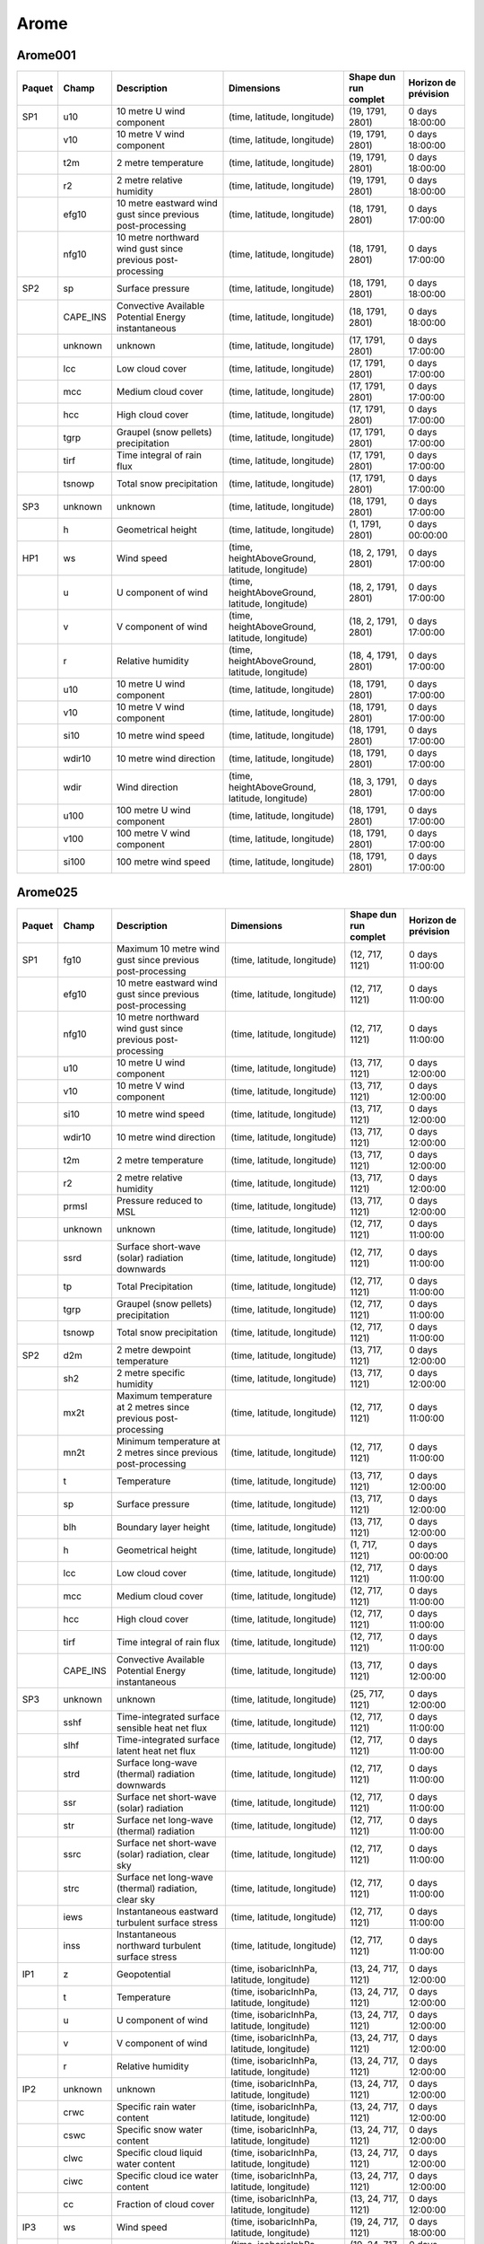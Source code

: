 Arome
=====

Arome001
--------

+--------+----------+-------------------------------------------------------------+------------------------------------------------+-----------------------+----------------------+
| Paquet |  Champ   |                         Description                         |                   Dimensions                   | Shape dun run complet | Horizon de prévision |
+========+==========+=============================================================+================================================+=======================+======================+
| SP1    | u10      | 10 metre U wind component                                   | (time, latitude, longitude)                    | (19, 1791, 2801)      | 0 days 18:00:00      |
+--------+----------+-------------------------------------------------------------+------------------------------------------------+-----------------------+----------------------+
|        | v10      | 10 metre V wind component                                   | (time, latitude, longitude)                    | (19, 1791, 2801)      | 0 days 18:00:00      |
+--------+----------+-------------------------------------------------------------+------------------------------------------------+-----------------------+----------------------+
|        | t2m      | 2 metre temperature                                         | (time, latitude, longitude)                    | (19, 1791, 2801)      | 0 days 18:00:00      |
+--------+----------+-------------------------------------------------------------+------------------------------------------------+-----------------------+----------------------+
|        | r2       | 2 metre relative humidity                                   | (time, latitude, longitude)                    | (19, 1791, 2801)      | 0 days 18:00:00      |
+--------+----------+-------------------------------------------------------------+------------------------------------------------+-----------------------+----------------------+
|        | efg10    | 10 metre eastward wind gust since previous post-processing  | (time, latitude, longitude)                    | (18, 1791, 2801)      | 0 days 17:00:00      |
+--------+----------+-------------------------------------------------------------+------------------------------------------------+-----------------------+----------------------+
|        | nfg10    | 10 metre northward wind gust since previous post-processing | (time, latitude, longitude)                    | (18, 1791, 2801)      | 0 days 17:00:00      |
+--------+----------+-------------------------------------------------------------+------------------------------------------------+-----------------------+----------------------+
| SP2    | sp       | Surface pressure                                            | (time, latitude, longitude)                    | (18, 1791, 2801)      | 0 days 18:00:00      |
+--------+----------+-------------------------------------------------------------+------------------------------------------------+-----------------------+----------------------+
|        | CAPE_INS | Convective Available Potential Energy instantaneous         | (time, latitude, longitude)                    | (18, 1791, 2801)      | 0 days 18:00:00      |
+--------+----------+-------------------------------------------------------------+------------------------------------------------+-----------------------+----------------------+
|        | unknown  | unknown                                                     | (time, latitude, longitude)                    | (17, 1791, 2801)      | 0 days 17:00:00      |
+--------+----------+-------------------------------------------------------------+------------------------------------------------+-----------------------+----------------------+
|        | lcc      | Low cloud cover                                             | (time, latitude, longitude)                    | (17, 1791, 2801)      | 0 days 17:00:00      |
+--------+----------+-------------------------------------------------------------+------------------------------------------------+-----------------------+----------------------+
|        | mcc      | Medium cloud cover                                          | (time, latitude, longitude)                    | (17, 1791, 2801)      | 0 days 17:00:00      |
+--------+----------+-------------------------------------------------------------+------------------------------------------------+-----------------------+----------------------+
|        | hcc      | High cloud cover                                            | (time, latitude, longitude)                    | (17, 1791, 2801)      | 0 days 17:00:00      |
+--------+----------+-------------------------------------------------------------+------------------------------------------------+-----------------------+----------------------+
|        | tgrp     | Graupel (snow pellets) precipitation                        | (time, latitude, longitude)                    | (17, 1791, 2801)      | 0 days 17:00:00      |
+--------+----------+-------------------------------------------------------------+------------------------------------------------+-----------------------+----------------------+
|        | tirf     | Time integral of rain flux                                  | (time, latitude, longitude)                    | (17, 1791, 2801)      | 0 days 17:00:00      |
+--------+----------+-------------------------------------------------------------+------------------------------------------------+-----------------------+----------------------+
|        | tsnowp   | Total snow precipitation                                    | (time, latitude, longitude)                    | (17, 1791, 2801)      | 0 days 17:00:00      |
+--------+----------+-------------------------------------------------------------+------------------------------------------------+-----------------------+----------------------+
| SP3    | unknown  | unknown                                                     | (time, latitude, longitude)                    | (18, 1791, 2801)      | 0 days 17:00:00      |
+--------+----------+-------------------------------------------------------------+------------------------------------------------+-----------------------+----------------------+
|        | h        | Geometrical height                                          | (time, latitude, longitude)                    | (1, 1791, 2801)       | 0 days 00:00:00      |
+--------+----------+-------------------------------------------------------------+------------------------------------------------+-----------------------+----------------------+
| HP1    | ws       | Wind speed                                                  | (time, heightAboveGround, latitude, longitude) | (18, 2, 1791, 2801)   | 0 days 17:00:00      |
+--------+----------+-------------------------------------------------------------+------------------------------------------------+-----------------------+----------------------+
|        | u        | U component of wind                                         | (time, heightAboveGround, latitude, longitude) | (18, 2, 1791, 2801)   | 0 days 17:00:00      |
+--------+----------+-------------------------------------------------------------+------------------------------------------------+-----------------------+----------------------+
|        | v        | V component of wind                                         | (time, heightAboveGround, latitude, longitude) | (18, 2, 1791, 2801)   | 0 days 17:00:00      |
+--------+----------+-------------------------------------------------------------+------------------------------------------------+-----------------------+----------------------+
|        | r        | Relative humidity                                           | (time, heightAboveGround, latitude, longitude) | (18, 4, 1791, 2801)   | 0 days 17:00:00      |
+--------+----------+-------------------------------------------------------------+------------------------------------------------+-----------------------+----------------------+
|        | u10      | 10 metre U wind component                                   | (time, latitude, longitude)                    | (18, 1791, 2801)      | 0 days 17:00:00      |
+--------+----------+-------------------------------------------------------------+------------------------------------------------+-----------------------+----------------------+
|        | v10      | 10 metre V wind component                                   | (time, latitude, longitude)                    | (18, 1791, 2801)      | 0 days 17:00:00      |
+--------+----------+-------------------------------------------------------------+------------------------------------------------+-----------------------+----------------------+
|        | si10     | 10 metre wind speed                                         | (time, latitude, longitude)                    | (18, 1791, 2801)      | 0 days 17:00:00      |
+--------+----------+-------------------------------------------------------------+------------------------------------------------+-----------------------+----------------------+
|        | wdir10   | 10 metre wind direction                                     | (time, latitude, longitude)                    | (18, 1791, 2801)      | 0 days 17:00:00      |
+--------+----------+-------------------------------------------------------------+------------------------------------------------+-----------------------+----------------------+
|        | wdir     | Wind direction                                              | (time, heightAboveGround, latitude, longitude) | (18, 3, 1791, 2801)   | 0 days 17:00:00      |
+--------+----------+-------------------------------------------------------------+------------------------------------------------+-----------------------+----------------------+
|        | u100     | 100 metre U wind component                                  | (time, latitude, longitude)                    | (18, 1791, 2801)      | 0 days 17:00:00      |
+--------+----------+-------------------------------------------------------------+------------------------------------------------+-----------------------+----------------------+
|        | v100     | 100 metre V wind component                                  | (time, latitude, longitude)                    | (18, 1791, 2801)      | 0 days 17:00:00      |
+--------+----------+-------------------------------------------------------------+------------------------------------------------+-----------------------+----------------------+
|        | si100    | 100 metre wind speed                                        | (time, latitude, longitude)                    | (18, 1791, 2801)      | 0 days 17:00:00      |
+--------+----------+-------------------------------------------------------------+------------------------------------------------+-----------------------+----------------------+


Arome025
--------

+--------+----------+----------------------------------------------------------------+-------------------------------------------------+-----------------------+----------------------+
| Paquet |  Champ   |                          Description                           |                   Dimensions                    | Shape dun run complet | Horizon de prévision |
+========+==========+================================================================+=================================================+=======================+======================+
| SP1    | fg10     | Maximum 10 metre wind gust since previous post-processing      | (time, latitude, longitude)                     | (12, 717, 1121)       | 0 days 11:00:00      |
+--------+----------+----------------------------------------------------------------+-------------------------------------------------+-----------------------+----------------------+
|        | efg10    | 10 metre eastward wind gust since previous post-processing     | (time, latitude, longitude)                     | (12, 717, 1121)       | 0 days 11:00:00      |
+--------+----------+----------------------------------------------------------------+-------------------------------------------------+-----------------------+----------------------+
|        | nfg10    | 10 metre northward wind gust since previous post-processing    | (time, latitude, longitude)                     | (12, 717, 1121)       | 0 days 11:00:00      |
+--------+----------+----------------------------------------------------------------+-------------------------------------------------+-----------------------+----------------------+
|        | u10      | 10 metre U wind component                                      | (time, latitude, longitude)                     | (13, 717, 1121)       | 0 days 12:00:00      |
+--------+----------+----------------------------------------------------------------+-------------------------------------------------+-----------------------+----------------------+
|        | v10      | 10 metre V wind component                                      | (time, latitude, longitude)                     | (13, 717, 1121)       | 0 days 12:00:00      |
+--------+----------+----------------------------------------------------------------+-------------------------------------------------+-----------------------+----------------------+
|        | si10     | 10 metre wind speed                                            | (time, latitude, longitude)                     | (13, 717, 1121)       | 0 days 12:00:00      |
+--------+----------+----------------------------------------------------------------+-------------------------------------------------+-----------------------+----------------------+
|        | wdir10   | 10 metre wind direction                                        | (time, latitude, longitude)                     | (13, 717, 1121)       | 0 days 12:00:00      |
+--------+----------+----------------------------------------------------------------+-------------------------------------------------+-----------------------+----------------------+
|        | t2m      | 2 metre temperature                                            | (time, latitude, longitude)                     | (13, 717, 1121)       | 0 days 12:00:00      |
+--------+----------+----------------------------------------------------------------+-------------------------------------------------+-----------------------+----------------------+
|        | r2       | 2 metre relative humidity                                      | (time, latitude, longitude)                     | (13, 717, 1121)       | 0 days 12:00:00      |
+--------+----------+----------------------------------------------------------------+-------------------------------------------------+-----------------------+----------------------+
|        | prmsl    | Pressure reduced to MSL                                        | (time, latitude, longitude)                     | (13, 717, 1121)       | 0 days 12:00:00      |
+--------+----------+----------------------------------------------------------------+-------------------------------------------------+-----------------------+----------------------+
|        | unknown  | unknown                                                        | (time, latitude, longitude)                     | (12, 717, 1121)       | 0 days 11:00:00      |
+--------+----------+----------------------------------------------------------------+-------------------------------------------------+-----------------------+----------------------+
|        | ssrd     | Surface short-wave (solar) radiation downwards                 | (time, latitude, longitude)                     | (12, 717, 1121)       | 0 days 11:00:00      |
+--------+----------+----------------------------------------------------------------+-------------------------------------------------+-----------------------+----------------------+
|        | tp       | Total Precipitation                                            | (time, latitude, longitude)                     | (12, 717, 1121)       | 0 days 11:00:00      |
+--------+----------+----------------------------------------------------------------+-------------------------------------------------+-----------------------+----------------------+
|        | tgrp     | Graupel (snow pellets) precipitation                           | (time, latitude, longitude)                     | (12, 717, 1121)       | 0 days 11:00:00      |
+--------+----------+----------------------------------------------------------------+-------------------------------------------------+-----------------------+----------------------+
|        | tsnowp   | Total snow precipitation                                       | (time, latitude, longitude)                     | (12, 717, 1121)       | 0 days 11:00:00      |
+--------+----------+----------------------------------------------------------------+-------------------------------------------------+-----------------------+----------------------+
| SP2    | d2m      | 2 metre dewpoint temperature                                   | (time, latitude, longitude)                     | (13, 717, 1121)       | 0 days 12:00:00      |
+--------+----------+----------------------------------------------------------------+-------------------------------------------------+-----------------------+----------------------+
|        | sh2      | 2 metre specific humidity                                      | (time, latitude, longitude)                     | (13, 717, 1121)       | 0 days 12:00:00      |
+--------+----------+----------------------------------------------------------------+-------------------------------------------------+-----------------------+----------------------+
|        | mx2t     | Maximum temperature at 2 metres since previous post-processing | (time, latitude, longitude)                     | (12, 717, 1121)       | 0 days 11:00:00      |
+--------+----------+----------------------------------------------------------------+-------------------------------------------------+-----------------------+----------------------+
|        | mn2t     | Minimum temperature at 2 metres since previous post-processing | (time, latitude, longitude)                     | (12, 717, 1121)       | 0 days 11:00:00      |
+--------+----------+----------------------------------------------------------------+-------------------------------------------------+-----------------------+----------------------+
|        | t        | Temperature                                                    | (time, latitude, longitude)                     | (13, 717, 1121)       | 0 days 12:00:00      |
+--------+----------+----------------------------------------------------------------+-------------------------------------------------+-----------------------+----------------------+
|        | sp       | Surface pressure                                               | (time, latitude, longitude)                     | (13, 717, 1121)       | 0 days 12:00:00      |
+--------+----------+----------------------------------------------------------------+-------------------------------------------------+-----------------------+----------------------+
|        | blh      | Boundary layer height                                          | (time, latitude, longitude)                     | (13, 717, 1121)       | 0 days 12:00:00      |
+--------+----------+----------------------------------------------------------------+-------------------------------------------------+-----------------------+----------------------+
|        | h        | Geometrical height                                             | (time, latitude, longitude)                     | (1, 717, 1121)        | 0 days 00:00:00      |
+--------+----------+----------------------------------------------------------------+-------------------------------------------------+-----------------------+----------------------+
|        | lcc      | Low cloud cover                                                | (time, latitude, longitude)                     | (12, 717, 1121)       | 0 days 11:00:00      |
+--------+----------+----------------------------------------------------------------+-------------------------------------------------+-----------------------+----------------------+
|        | mcc      | Medium cloud cover                                             | (time, latitude, longitude)                     | (12, 717, 1121)       | 0 days 11:00:00      |
+--------+----------+----------------------------------------------------------------+-------------------------------------------------+-----------------------+----------------------+
|        | hcc      | High cloud cover                                               | (time, latitude, longitude)                     | (12, 717, 1121)       | 0 days 11:00:00      |
+--------+----------+----------------------------------------------------------------+-------------------------------------------------+-----------------------+----------------------+
|        | tirf     | Time integral of rain flux                                     | (time, latitude, longitude)                     | (12, 717, 1121)       | 0 days 11:00:00      |
+--------+----------+----------------------------------------------------------------+-------------------------------------------------+-----------------------+----------------------+
|        | CAPE_INS | Convective Available Potential Energy instantaneous            | (time, latitude, longitude)                     | (13, 717, 1121)       | 0 days 12:00:00      |
+--------+----------+----------------------------------------------------------------+-------------------------------------------------+-----------------------+----------------------+
| SP3    | unknown  | unknown                                                        | (time, latitude, longitude)                     | (25, 717, 1121)       | 0 days 12:00:00      |
+--------+----------+----------------------------------------------------------------+-------------------------------------------------+-----------------------+----------------------+
|        | sshf     | Time-integrated surface sensible heat net flux                 | (time, latitude, longitude)                     | (12, 717, 1121)       | 0 days 11:00:00      |
+--------+----------+----------------------------------------------------------------+-------------------------------------------------+-----------------------+----------------------+
|        | slhf     | Time-integrated surface latent heat net flux                   | (time, latitude, longitude)                     | (12, 717, 1121)       | 0 days 11:00:00      |
+--------+----------+----------------------------------------------------------------+-------------------------------------------------+-----------------------+----------------------+
|        | strd     | Surface long-wave (thermal) radiation downwards                | (time, latitude, longitude)                     | (12, 717, 1121)       | 0 days 11:00:00      |
+--------+----------+----------------------------------------------------------------+-------------------------------------------------+-----------------------+----------------------+
|        | ssr      | Surface net short-wave (solar) radiation                       | (time, latitude, longitude)                     | (12, 717, 1121)       | 0 days 11:00:00      |
+--------+----------+----------------------------------------------------------------+-------------------------------------------------+-----------------------+----------------------+
|        | str      | Surface net long-wave (thermal) radiation                      | (time, latitude, longitude)                     | (12, 717, 1121)       | 0 days 11:00:00      |
+--------+----------+----------------------------------------------------------------+-------------------------------------------------+-----------------------+----------------------+
|        | ssrc     | Surface net short-wave (solar) radiation, clear sky            | (time, latitude, longitude)                     | (12, 717, 1121)       | 0 days 11:00:00      |
+--------+----------+----------------------------------------------------------------+-------------------------------------------------+-----------------------+----------------------+
|        | strc     | Surface net long-wave (thermal) radiation, clear sky           | (time, latitude, longitude)                     | (12, 717, 1121)       | 0 days 11:00:00      |
+--------+----------+----------------------------------------------------------------+-------------------------------------------------+-----------------------+----------------------+
|        | iews     | Instantaneous eastward turbulent surface stress                | (time, latitude, longitude)                     | (12, 717, 1121)       | 0 days 11:00:00      |
+--------+----------+----------------------------------------------------------------+-------------------------------------------------+-----------------------+----------------------+
|        | inss     | Instantaneous northward turbulent surface stress               | (time, latitude, longitude)                     | (12, 717, 1121)       | 0 days 11:00:00      |
+--------+----------+----------------------------------------------------------------+-------------------------------------------------+-----------------------+----------------------+
| IP1    | z        | Geopotential                                                   | (time, isobaricInhPa, latitude, longitude)      | (13, 24, 717, 1121)   | 0 days 12:00:00      |
+--------+----------+----------------------------------------------------------------+-------------------------------------------------+-----------------------+----------------------+
|        | t        | Temperature                                                    | (time, isobaricInhPa, latitude, longitude)      | (13, 24, 717, 1121)   | 0 days 12:00:00      |
+--------+----------+----------------------------------------------------------------+-------------------------------------------------+-----------------------+----------------------+
|        | u        | U component of wind                                            | (time, isobaricInhPa, latitude, longitude)      | (13, 24, 717, 1121)   | 0 days 12:00:00      |
+--------+----------+----------------------------------------------------------------+-------------------------------------------------+-----------------------+----------------------+
|        | v        | V component of wind                                            | (time, isobaricInhPa, latitude, longitude)      | (13, 24, 717, 1121)   | 0 days 12:00:00      |
+--------+----------+----------------------------------------------------------------+-------------------------------------------------+-----------------------+----------------------+
|        | r        | Relative humidity                                              | (time, isobaricInhPa, latitude, longitude)      | (13, 24, 717, 1121)   | 0 days 12:00:00      |
+--------+----------+----------------------------------------------------------------+-------------------------------------------------+-----------------------+----------------------+
| IP2    | unknown  | unknown                                                        | (time, isobaricInhPa, latitude, longitude)      | (13, 24, 717, 1121)   | 0 days 12:00:00      |
+--------+----------+----------------------------------------------------------------+-------------------------------------------------+-----------------------+----------------------+
|        | crwc     | Specific rain water content                                    | (time, isobaricInhPa, latitude, longitude)      | (13, 24, 717, 1121)   | 0 days 12:00:00      |
+--------+----------+----------------------------------------------------------------+-------------------------------------------------+-----------------------+----------------------+
|        | cswc     | Specific snow water content                                    | (time, isobaricInhPa, latitude, longitude)      | (13, 24, 717, 1121)   | 0 days 12:00:00      |
+--------+----------+----------------------------------------------------------------+-------------------------------------------------+-----------------------+----------------------+
|        | clwc     | Specific cloud liquid water content                            | (time, isobaricInhPa, latitude, longitude)      | (13, 24, 717, 1121)   | 0 days 12:00:00      |
+--------+----------+----------------------------------------------------------------+-------------------------------------------------+-----------------------+----------------------+
|        | ciwc     | Specific cloud ice water content                               | (time, isobaricInhPa, latitude, longitude)      | (13, 24, 717, 1121)   | 0 days 12:00:00      |
+--------+----------+----------------------------------------------------------------+-------------------------------------------------+-----------------------+----------------------+
|        | cc       | Fraction of cloud cover                                        | (time, isobaricInhPa, latitude, longitude)      | (13, 24, 717, 1121)   | 0 days 12:00:00      |
+--------+----------+----------------------------------------------------------------+-------------------------------------------------+-----------------------+----------------------+
| IP3    | ws       | Wind speed                                                     | (time, isobaricInhPa, latitude, longitude)      | (19, 24, 717, 1121)   | 0 days 18:00:00      |
+--------+----------+----------------------------------------------------------------+-------------------------------------------------+-----------------------+----------------------+
|        | pv       | Potential vorticity                                            | (time, isobaricInhPa, latitude, longitude)      | (19, 24, 717, 1121)   | 0 days 18:00:00      |
+--------+----------+----------------------------------------------------------------+-------------------------------------------------+-----------------------+----------------------+
|        | q        | Specific humidity                                              | (time, isobaricInhPa, latitude, longitude)      | (19, 24, 717, 1121)   | 0 days 18:00:00      |
+--------+----------+----------------------------------------------------------------+-------------------------------------------------+-----------------------+----------------------+
|        | w        | Vertical velocity                                              | (time, isobaricInhPa, latitude, longitude)      | (19, 24, 717, 1121)   | 0 days 18:00:00      |
+--------+----------+----------------------------------------------------------------+-------------------------------------------------+-----------------------+----------------------+
|        | dpt      | Dew point temperature                                          | (time, isobaricInhPa, latitude, longitude)      | (19, 24, 717, 1121)   | 0 days 18:00:00      |
+--------+----------+----------------------------------------------------------------+-------------------------------------------------+-----------------------+----------------------+
|        | wdir     | Wind direction                                                 | (time, isobaricInhPa, latitude, longitude)      | (19, 24, 717, 1121)   | 0 days 18:00:00      |
+--------+----------+----------------------------------------------------------------+-------------------------------------------------+-----------------------+----------------------+
|        | wz       | Geometric vertical velocity                                    | (time, isobaricInhPa, latitude, longitude)      | (19, 24, 717, 1121)   | 0 days 18:00:00      |
+--------+----------+----------------------------------------------------------------+-------------------------------------------------+-----------------------+----------------------+
| IP4    | unknown  | unknown                                                        | (time, isobaricInhPa, latitude, longitude)      | (12, 16, 717, 1121)   | 0 days 11:00:00      |
+--------+----------+----------------------------------------------------------------+-------------------------------------------------+-----------------------+----------------------+
|        | tke      | Turbulent kinetic energy                                       | (time, isobaricInhPa, latitude, longitude)      | (12, 24, 717, 1121)   | 0 days 11:00:00      |
+--------+----------+----------------------------------------------------------------+-------------------------------------------------+-----------------------+----------------------+
| IP5    | vo       | Vorticity (relative)                                           | (time, isobaricInhPa, latitude, longitude)      | (13, 5, 717, 1121)    | 0 days 12:00:00      |
+--------+----------+----------------------------------------------------------------+-------------------------------------------------+-----------------------+----------------------+
|        | absv     | Absolute vorticity                                             | (time, isobaricInhPa, latitude, longitude)      | (13, 5, 717, 1121)    | 0 days 12:00:00      |
+--------+----------+----------------------------------------------------------------+-------------------------------------------------+-----------------------+----------------------+
|        | papt     | Pseudo-adiabatic potential temperature                         | (time, isobaricInhPa, latitude, longitude)      | (13, 20, 717, 1121)   | 0 days 12:00:00      |
+--------+----------+----------------------------------------------------------------+-------------------------------------------------+-----------------------+----------------------+
|        | z        | Geopotential                                                   | (time, potentialVorticity, latitude, longitude) | (13, 2, 717, 1121)    | 0 days 12:00:00      |
+--------+----------+----------------------------------------------------------------+-------------------------------------------------+-----------------------+----------------------+
|        | u        | U component of wind                                            | (time, potentialVorticity, latitude, longitude) | (13, 2, 717, 1121)    | 0 days 12:00:00      |
+--------+----------+----------------------------------------------------------------+-------------------------------------------------+-----------------------+----------------------+
|        | v        | V component of wind                                            | (time, potentialVorticity, latitude, longitude) | (13, 2, 717, 1121)    | 0 days 12:00:00      |
+--------+----------+----------------------------------------------------------------+-------------------------------------------------+-----------------------+----------------------+
| HP1    | ws       | Wind speed                                                     | (time, heightAboveGround, latitude, longitude)  | (13, 22, 717, 1121)   | 0 days 12:00:00      |
+--------+----------+----------------------------------------------------------------+-------------------------------------------------+-----------------------+----------------------+
|        | u        | U component of wind                                            | (time, heightAboveGround, latitude, longitude)  | (13, 22, 717, 1121)   | 0 days 12:00:00      |
+--------+----------+----------------------------------------------------------------+-------------------------------------------------+-----------------------+----------------------+
|        | v        | V component of wind                                            | (time, heightAboveGround, latitude, longitude)  | (13, 22, 717, 1121)   | 0 days 12:00:00      |
+--------+----------+----------------------------------------------------------------+-------------------------------------------------+-----------------------+----------------------+
|        | pres     | Pressure                                                       | (time, heightAboveGround, latitude, longitude)  | (13, 25, 717, 1121)   | 0 days 12:00:00      |
+--------+----------+----------------------------------------------------------------+-------------------------------------------------+-----------------------+----------------------+
|        | t        | Temperature                                                    | (time, heightAboveGround, latitude, longitude)  | (13, 25, 717, 1121)   | 0 days 12:00:00      |
+--------+----------+----------------------------------------------------------------+-------------------------------------------------+-----------------------+----------------------+
|        | r        | Relative humidity                                              | (time, heightAboveGround, latitude, longitude)  | (13, 25, 717, 1121)   | 0 days 12:00:00      |
+--------+----------+----------------------------------------------------------------+-------------------------------------------------+-----------------------+----------------------+
|        | u10      | 10 metre U wind component                                      | (time, latitude, longitude)                     | (13, 717, 1121)       | 0 days 12:00:00      |
+--------+----------+----------------------------------------------------------------+-------------------------------------------------+-----------------------+----------------------+
|        | v10      | 10 metre V wind component                                      | (time, latitude, longitude)                     | (13, 717, 1121)       | 0 days 12:00:00      |
+--------+----------+----------------------------------------------------------------+-------------------------------------------------+-----------------------+----------------------+
|        | si10     | 10 metre wind speed                                            | (time, latitude, longitude)                     | (13, 717, 1121)       | 0 days 12:00:00      |
+--------+----------+----------------------------------------------------------------+-------------------------------------------------+-----------------------+----------------------+
|        | wdir10   | 10 metre wind direction                                        | (time, latitude, longitude)                     | (13, 717, 1121)       | 0 days 12:00:00      |
+--------+----------+----------------------------------------------------------------+-------------------------------------------------+-----------------------+----------------------+
|        | wdir     | Wind direction                                                 | (time, heightAboveGround, latitude, longitude)  | (13, 24, 717, 1121)   | 0 days 12:00:00      |
+--------+----------+----------------------------------------------------------------+-------------------------------------------------+-----------------------+----------------------+
|        | u200     | 200 metre U wind component                                     | (time, latitude, longitude)                     | (13, 717, 1121)       | 0 days 12:00:00      |
+--------+----------+----------------------------------------------------------------+-------------------------------------------------+-----------------------+----------------------+
|        | v200     | 200 metre V wind component                                     | (time, latitude, longitude)                     | (13, 717, 1121)       | 0 days 12:00:00      |
+--------+----------+----------------------------------------------------------------+-------------------------------------------------+-----------------------+----------------------+
|        | si200    | 200 metre wind speed                                           | (time, latitude, longitude)                     | (13, 717, 1121)       | 0 days 12:00:00      |
+--------+----------+----------------------------------------------------------------+-------------------------------------------------+-----------------------+----------------------+
|        | u100     | 100 metre U wind component                                     | (time, latitude, longitude)                     | (13, 717, 1121)       | 0 days 12:00:00      |
+--------+----------+----------------------------------------------------------------+-------------------------------------------------+-----------------------+----------------------+
|        | v100     | 100 metre V wind component                                     | (time, latitude, longitude)                     | (13, 717, 1121)       | 0 days 12:00:00      |
+--------+----------+----------------------------------------------------------------+-------------------------------------------------+-----------------------+----------------------+
|        | si100    | 100 metre wind speed                                           | (time, latitude, longitude)                     | (13, 717, 1121)       | 0 days 12:00:00      |
+--------+----------+----------------------------------------------------------------+-------------------------------------------------+-----------------------+----------------------+
| HP2    | crwc     | Specific rain water content                                    | (time, heightAboveGround, latitude, longitude)  | (13, 25, 717, 1121)   | 0 days 12:00:00      |
+--------+----------+----------------------------------------------------------------+-------------------------------------------------+-----------------------+----------------------+
|        | cswc     | Specific snow water content                                    | (time, heightAboveGround, latitude, longitude)  | (13, 25, 717, 1121)   | 0 days 12:00:00      |
+--------+----------+----------------------------------------------------------------+-------------------------------------------------+-----------------------+----------------------+
|        | z        | Geopotential                                                   | (time, heightAboveGround, latitude, longitude)  | (13, 25, 717, 1121)   | 0 days 12:00:00      |
+--------+----------+----------------------------------------------------------------+-------------------------------------------------+-----------------------+----------------------+
|        | q        | Specific humidity                                              | (time, heightAboveGround, latitude, longitude)  | (13, 25, 717, 1121)   | 0 days 12:00:00      |
+--------+----------+----------------------------------------------------------------+-------------------------------------------------+-----------------------+----------------------+
|        | clwc     | Specific cloud liquid water content                            | (time, heightAboveGround, latitude, longitude)  | (13, 25, 717, 1121)   | 0 days 12:00:00      |
+--------+----------+----------------------------------------------------------------+-------------------------------------------------+-----------------------+----------------------+
|        | ciwc     | Specific cloud ice water content                               | (time, heightAboveGround, latitude, longitude)  | (13, 25, 717, 1121)   | 0 days 12:00:00      |
+--------+----------+----------------------------------------------------------------+-------------------------------------------------+-----------------------+----------------------+
|        | cc       | Fraction of cloud cover                                        | (time, heightAboveGround, latitude, longitude)  | (13, 25, 717, 1121)   | 0 days 12:00:00      |
+--------+----------+----------------------------------------------------------------+-------------------------------------------------+-----------------------+----------------------+
|        | dpt      | Dew point temperature                                          | (time, heightAboveGround, latitude, longitude)  | (13, 25, 717, 1121)   | 0 days 12:00:00      |
+--------+----------+----------------------------------------------------------------+-------------------------------------------------+-----------------------+----------------------+
|        | tke      | Turbulent kinetic energy                                       | (time, heightAboveGround, latitude, longitude)  | (12, 25, 717, 1121)   | 0 days 11:00:00      |
+--------+----------+----------------------------------------------------------------+-------------------------------------------------+-----------------------+----------------------+
| HP3    | unknown  | unknown                                                        | (time, heightAboveGround, latitude, longitude)  | (24, 7, 717, 1121)    | 0 days 23:00:00      |
+--------+----------+----------------------------------------------------------------+-------------------------------------------------+-----------------------+----------------------+

AromeOutreMer*
--------------

+--------+----------+----------------------------------------------------------------+-------------------------------------------------+-----------------------+----------------------+
| Paquet |  Champ   |                          Description                           |                   Dimensions                    | Shape dun run complet | Horizon de prévision |
+========+==========+================================================================+=================================================+=======================+======================+
| SP1    | u10      | 10 metre U wind component                                      | (time, latitude, longitude)                     | (49, 529, 945)        | 2 days 00:00:00      |
+--------+----------+----------------------------------------------------------------+-------------------------------------------------+-----------------------+----------------------+
|        | v10      | 10 metre V wind component                                      | (time, latitude, longitude)                     | (49, 529, 945)        | 2 days 00:00:00      |
+--------+----------+----------------------------------------------------------------+-------------------------------------------------+-----------------------+----------------------+
|        | si10     | 10 metre wind speed                                            | (time, latitude, longitude)                     | (49, 529, 945)        | 2 days 00:00:00      |
+--------+----------+----------------------------------------------------------------+-------------------------------------------------+-----------------------+----------------------+
|        | wdir10   | 10 metre wind direction                                        | (time, latitude, longitude)                     | (49, 529, 945)        | 2 days 00:00:00      |
+--------+----------+----------------------------------------------------------------+-------------------------------------------------+-----------------------+----------------------+
|        | t2m      | 2 metre temperature                                            | (time, latitude, longitude)                     | (49, 529, 945)        | 2 days 00:00:00      |
+--------+----------+----------------------------------------------------------------+-------------------------------------------------+-----------------------+----------------------+
|        | r2       | 2 metre relative humidity                                      | (time, latitude, longitude)                     | (49, 529, 945)        | 2 days 00:00:00      |
+--------+----------+----------------------------------------------------------------+-------------------------------------------------+-----------------------+----------------------+
|        | prmsl    | Pressure reduced to MSL                                        | (time, latitude, longitude)                     | (49, 529, 945)        | 2 days 00:00:00      |
+--------+----------+----------------------------------------------------------------+-------------------------------------------------+-----------------------+----------------------+
|        | fg10     | Maximum 10 metre wind gust since previous post-processing      | (time, latitude, longitude)                     | (48, 529, 945)        | 1 days 23:00:00      |
+--------+----------+----------------------------------------------------------------+-------------------------------------------------+-----------------------+----------------------+
|        | efg10    | 10 metre eastward wind gust since previous post-processing     | (time, latitude, longitude)                     | (48, 529, 945)        | 1 days 23:00:00      |
+--------+----------+----------------------------------------------------------------+-------------------------------------------------+-----------------------+----------------------+
|        | nfg10    | 10 metre northward wind gust since previous post-processing    | (time, latitude, longitude)                     | (48, 529, 945)        | 1 days 23:00:00      |
+--------+----------+----------------------------------------------------------------+-------------------------------------------------+-----------------------+----------------------+
|        | unknown  | unknown                                                        | (time, latitude, longitude)                     | (48, 529, 945)        | 1 days 23:00:00      |
+--------+----------+----------------------------------------------------------------+-------------------------------------------------+-----------------------+----------------------+
|        | ssrd     | Surface short-wave (solar) radiation downwards                 | (time, latitude, longitude)                     | (48, 529, 945)        | 1 days 23:00:00      |
+--------+----------+----------------------------------------------------------------+-------------------------------------------------+-----------------------+----------------------+
|        | tp       | Total Precipitation                                            | (time, latitude, longitude)                     | (48, 529, 945)        | 1 days 23:00:00      |
+--------+----------+----------------------------------------------------------------+-------------------------------------------------+-----------------------+----------------------+
|        | tgrp     | Graupel (snow pellets) precipitation                           | (time, latitude, longitude)                     | (48, 529, 945)        | 1 days 23:00:00      |
+--------+----------+----------------------------------------------------------------+-------------------------------------------------+-----------------------+----------------------+
|        | tsnowp   | Total snow precipitation                                       | (time, latitude, longitude)                     | (48, 529, 945)        | 1 days 23:00:00      |
+--------+----------+----------------------------------------------------------------+-------------------------------------------------+-----------------------+----------------------+
| SP2    | d2m      | 2 metre dewpoint temperature                                   | (time, latitude, longitude)                     | (49, 529, 945)        | 2 days 00:00:00      |
+--------+----------+----------------------------------------------------------------+-------------------------------------------------+-----------------------+----------------------+
|        | mx2t     | Maximum temperature at 2 metres since previous post-processing | (time, latitude, longitude)                     | (48, 529, 945)        | 1 days 23:00:00      |
+--------+----------+----------------------------------------------------------------+-------------------------------------------------+-----------------------+----------------------+
|        | mn2t     | Minimum temperature at 2 metres since previous post-processing | (time, latitude, longitude)                     | (48, 529, 945)        | 1 days 23:00:00      |
+--------+----------+----------------------------------------------------------------+-------------------------------------------------+-----------------------+----------------------+
|        | sh2      | 2 metre specific humidity                                      | (time, latitude, longitude)                     | (49, 529, 945)        | 2 days 00:00:00      |
+--------+----------+----------------------------------------------------------------+-------------------------------------------------+-----------------------+----------------------+
|        | t        | Temperature                                                    | (time, latitude, longitude)                     | (49, 529, 945)        | 2 days 00:00:00      |
+--------+----------+----------------------------------------------------------------+-------------------------------------------------+-----------------------+----------------------+
|        | sp       | Surface pressure                                               | (time, latitude, longitude)                     | (49, 529, 945)        | 2 days 00:00:00      |
+--------+----------+----------------------------------------------------------------+-------------------------------------------------+-----------------------+----------------------+
|        | blh      | Boundary layer height                                          | (time, latitude, longitude)                     | (49, 529, 945)        | 2 days 00:00:00      |
+--------+----------+----------------------------------------------------------------+-------------------------------------------------+-----------------------+----------------------+
|        | lcc      | Low cloud cover                                                | (time, latitude, longitude)                     | (48, 529, 945)        | 1 days 23:00:00      |
+--------+----------+----------------------------------------------------------------+-------------------------------------------------+-----------------------+----------------------+
|        | mcc      | Medium cloud cover                                             | (time, latitude, longitude)                     | (48, 529, 945)        | 1 days 23:00:00      |
+--------+----------+----------------------------------------------------------------+-------------------------------------------------+-----------------------+----------------------+
|        | hcc      | High cloud cover                                               | (time, latitude, longitude)                     | (48, 529, 945)        | 1 days 23:00:00      |
+--------+----------+----------------------------------------------------------------+-------------------------------------------------+-----------------------+----------------------+
|        | tirf     | Time integral of rain flux                                     | (time, latitude, longitude)                     | (48, 529, 945)        | 1 days 23:00:00      |
+--------+----------+----------------------------------------------------------------+-------------------------------------------------+-----------------------+----------------------+
|        | CAPE_INS | Convective Available Potential Energy instantaneous            | (time, latitude, longitude)                     | (49, 529, 945)        | 2 days 00:00:00      |
+--------+----------+----------------------------------------------------------------+-------------------------------------------------+-----------------------+----------------------+
| SP3    | unknown  | unknown                                                        | (time, latitude, longitude)                     | (146, 529, 945)       | 2 days 00:00:00      |
+--------+----------+----------------------------------------------------------------+-------------------------------------------------+-----------------------+----------------------+
|        | sshf     | Time-integrated surface sensible heat net flux                 | (time, latitude, longitude)                     | (48, 529, 945)        | 1 days 23:00:00      |
+--------+----------+----------------------------------------------------------------+-------------------------------------------------+-----------------------+----------------------+
|        | slhf     | Time-integrated surface latent heat net flux                   | (time, latitude, longitude)                     | (48, 529, 945)        | 1 days 23:00:00      |
+--------+----------+----------------------------------------------------------------+-------------------------------------------------+-----------------------+----------------------+
|        | strd     | Surface long-wave (thermal) radiation downwards                | (time, latitude, longitude)                     | (48, 529, 945)        | 1 days 23:00:00      |
+--------+----------+----------------------------------------------------------------+-------------------------------------------------+-----------------------+----------------------+
|        | ssr      | Surface net short-wave (solar) radiation                       | (time, latitude, longitude)                     | (48, 529, 945)        | 1 days 23:00:00      |
+--------+----------+----------------------------------------------------------------+-------------------------------------------------+-----------------------+----------------------+
|        | str      | Surface net long-wave (thermal) radiation                      | (time, latitude, longitude)                     | (48, 529, 945)        | 1 days 23:00:00      |
+--------+----------+----------------------------------------------------------------+-------------------------------------------------+-----------------------+----------------------+
|        | ssrc     | Surface net short-wave (solar) radiation, clear sky            | (time, latitude, longitude)                     | (48, 529, 945)        | 1 days 23:00:00      |
+--------+----------+----------------------------------------------------------------+-------------------------------------------------+-----------------------+----------------------+
|        | strc     | Surface net long-wave (thermal) radiation, clear sky           | (time, latitude, longitude)                     | (48, 529, 945)        | 1 days 23:00:00      |
+--------+----------+----------------------------------------------------------------+-------------------------------------------------+-----------------------+----------------------+
|        | iews     | Instantaneous eastward turbulent surface stress                | (time, latitude, longitude)                     | (48, 529, 945)        | 1 days 23:00:00      |
+--------+----------+----------------------------------------------------------------+-------------------------------------------------+-----------------------+----------------------+
|        | inss     | Instantaneous northward turbulent surface stress               | (time, latitude, longitude)                     | (48, 529, 945)        | 1 days 23:00:00      |
+--------+----------+----------------------------------------------------------------+-------------------------------------------------+-----------------------+----------------------+
| IP1    | z        | Geopotential                                                   | (time, isobaricInhPa, latitude, longitude)      | (49, 19, 529, 945)    | 2 days 00:00:00      |
+--------+----------+----------------------------------------------------------------+-------------------------------------------------+-----------------------+----------------------+
|        | t        | Temperature                                                    | (time, isobaricInhPa, latitude, longitude)      | (49, 19, 529, 945)    | 2 days 00:00:00      |
+--------+----------+----------------------------------------------------------------+-------------------------------------------------+-----------------------+----------------------+
|        | u        | U component of wind                                            | (time, isobaricInhPa, latitude, longitude)      | (49, 19, 529, 945)    | 2 days 00:00:00      |
+--------+----------+----------------------------------------------------------------+-------------------------------------------------+-----------------------+----------------------+
|        | v        | V component of wind                                            | (time, isobaricInhPa, latitude, longitude)      | (49, 19, 529, 945)    | 2 days 00:00:00      |
+--------+----------+----------------------------------------------------------------+-------------------------------------------------+-----------------------+----------------------+
|        | r        | Relative humidity                                              | (time, isobaricInhPa, latitude, longitude)      | (49, 19, 529, 945)    | 2 days 00:00:00      |
+--------+----------+----------------------------------------------------------------+-------------------------------------------------+-----------------------+----------------------+
| IP2    | crwc     | Specific rain water content                                    | (time, isobaricInhPa, latitude, longitude)      | (49, 19, 529, 945)    | 2 days 00:00:00      |
+--------+----------+----------------------------------------------------------------+-------------------------------------------------+-----------------------+----------------------+
|        | cswc     | Specific snow water content                                    | (time, isobaricInhPa, latitude, longitude)      | (49, 19, 529, 945)    | 2 days 00:00:00      |
+--------+----------+----------------------------------------------------------------+-------------------------------------------------+-----------------------+----------------------+
|        | clwc     | Specific cloud liquid water content                            | (time, isobaricInhPa, latitude, longitude)      | (49, 19, 529, 945)    | 2 days 00:00:00      |
+--------+----------+----------------------------------------------------------------+-------------------------------------------------+-----------------------+----------------------+
|        | ciwc     | Specific cloud ice water content                               | (time, isobaricInhPa, latitude, longitude)      | (49, 19, 529, 945)    | 2 days 00:00:00      |
+--------+----------+----------------------------------------------------------------+-------------------------------------------------+-----------------------+----------------------+
|        | cc       | Fraction of cloud cover                                        | (time, isobaricInhPa, latitude, longitude)      | (49, 19, 529, 945)    | 2 days 00:00:00      |
+--------+----------+----------------------------------------------------------------+-------------------------------------------------+-----------------------+----------------------+
| IP3    | ws       | Wind speed                                                     | (time, isobaricInhPa, latitude, longitude)      | (49, 19, 529, 945)    | 2 days 00:00:00      |
+--------+----------+----------------------------------------------------------------+-------------------------------------------------+-----------------------+----------------------+
|        | pv       | Potential vorticity                                            | (time, isobaricInhPa, latitude, longitude)      | (49, 19, 529, 945)    | 2 days 00:00:00      |
+--------+----------+----------------------------------------------------------------+-------------------------------------------------+-----------------------+----------------------+
|        | q        | Specific humidity                                              | (time, isobaricInhPa, latitude, longitude)      | (49, 19, 529, 945)    | 2 days 00:00:00      |
+--------+----------+----------------------------------------------------------------+-------------------------------------------------+-----------------------+----------------------+
|        | w        | Vertical velocity                                              | (time, isobaricInhPa, latitude, longitude)      | (49, 19, 529, 945)    | 2 days 00:00:00      |
+--------+----------+----------------------------------------------------------------+-------------------------------------------------+-----------------------+----------------------+
|        | dpt      | Dew point temperature                                          | (time, isobaricInhPa, latitude, longitude)      | (49, 19, 529, 945)    | 2 days 00:00:00      |
+--------+----------+----------------------------------------------------------------+-------------------------------------------------+-----------------------+----------------------+
|        | wdir     | Wind direction                                                 | (time, isobaricInhPa, latitude, longitude)      | (49, 19, 529, 945)    | 2 days 00:00:00      |
+--------+----------+----------------------------------------------------------------+-------------------------------------------------+-----------------------+----------------------+
|        | wz       | Geometric vertical velocity                                    | (time, isobaricInhPa, latitude, longitude)      | (49, 19, 529, 945)    | 2 days 00:00:00      |
+--------+----------+----------------------------------------------------------------+-------------------------------------------------+-----------------------+----------------------+
| IP4    | unknown  | unknown                                                        | (time, isobaricInhPa, latitude, longitude)      | (48, 5, 529, 945)     | 1 days 23:00:00      |
+--------+----------+----------------------------------------------------------------+-------------------------------------------------+-----------------------+----------------------+
|        | tke      | Turbulent kinetic energy                                       | (time, isobaricInhPa, latitude, longitude)      | (48, 10, 529, 945)    | 1 days 23:00:00      |
+--------+----------+----------------------------------------------------------------+-------------------------------------------------+-----------------------+----------------------+
| IP5    | vo       | Vorticity (relative)                                           | (time, isobaricInhPa, latitude, longitude)      | (49, 5, 529, 945)     | 2 days 00:00:00      |
+--------+----------+----------------------------------------------------------------+-------------------------------------------------+-----------------------+----------------------+
|        | absv     | Absolute vorticity                                             | (time, isobaricInhPa, latitude, longitude)      | (49, 5, 529, 945)     | 2 days 00:00:00      |
+--------+----------+----------------------------------------------------------------+-------------------------------------------------+-----------------------+----------------------+
|        | d        | Divergence                                                     | (time, isobaricInhPa, latitude, longitude)      | (49, 5, 529, 945)     | 2 days 00:00:00      |
+--------+----------+----------------------------------------------------------------+-------------------------------------------------+-----------------------+----------------------+
|        | papt     | Pseudo-adiabatic potential temperature                         | (time, isobaricInhPa, latitude, longitude)      | (49, 16, 529, 945)    | 2 days 00:00:00      |
+--------+----------+----------------------------------------------------------------+-------------------------------------------------+-----------------------+----------------------+
|        | z        | Geopotential                                                   | (time, potentialVorticity, latitude, longitude) | (49, 2, 529, 945)     | 2 days 00:00:00      |
+--------+----------+----------------------------------------------------------------+-------------------------------------------------+-----------------------+----------------------+
|        | u        | U component of wind                                            | (time, potentialVorticity, latitude, longitude) | (49, 2, 529, 945)     | 2 days 00:00:00      |
+--------+----------+----------------------------------------------------------------+-------------------------------------------------+-----------------------+----------------------+
|        | v        | V component of wind                                            | (time, potentialVorticity, latitude, longitude) | (49, 2, 529, 945)     | 2 days 00:00:00      |
+--------+----------+----------------------------------------------------------------+-------------------------------------------------+-----------------------+----------------------+
| HP1    | ws       | Wind speed                                                     | (time, heightAboveGround, latitude, longitude)  | (49, 11, 529, 945)    | 2 days 00:00:00      |
+--------+----------+----------------------------------------------------------------+-------------------------------------------------+-----------------------+----------------------+
|        | u        | U component of wind                                            | (time, heightAboveGround, latitude, longitude)  | (49, 11, 529, 945)    | 2 days 00:00:00      |
+--------+----------+----------------------------------------------------------------+-------------------------------------------------+-----------------------+----------------------+
|        | v        | V component of wind                                            | (time, heightAboveGround, latitude, longitude)  | (49, 11, 529, 945)    | 2 days 00:00:00      |
+--------+----------+----------------------------------------------------------------+-------------------------------------------------+-----------------------+----------------------+
|        | pres     | Pressure                                                       | (time, heightAboveGround, latitude, longitude)  | (49, 12, 529, 945)    | 2 days 00:00:00      |
+--------+----------+----------------------------------------------------------------+-------------------------------------------------+-----------------------+----------------------+
|        | z        | Geopotential                                                   | (time, heightAboveGround, latitude, longitude)  | (49, 12, 529, 945)    | 2 days 00:00:00      |
+--------+----------+----------------------------------------------------------------+-------------------------------------------------+-----------------------+----------------------+
|        | t        | Temperature                                                    | (time, heightAboveGround, latitude, longitude)  | (49, 12, 529, 945)    | 2 days 00:00:00      |
+--------+----------+----------------------------------------------------------------+-------------------------------------------------+-----------------------+----------------------+
|        | r        | Relative humidity                                              | (time, heightAboveGround, latitude, longitude)  | (49, 12, 529, 945)    | 2 days 00:00:00      |
+--------+----------+----------------------------------------------------------------+-------------------------------------------------+-----------------------+----------------------+
|        | wdir     | Wind direction                                                 | (time, heightAboveGround, latitude, longitude)  | (49, 12, 529, 945)    | 2 days 00:00:00      |
+--------+----------+----------------------------------------------------------------+-------------------------------------------------+-----------------------+----------------------+
|        | u100     | 100 metre U wind component                                     | (time, latitude, longitude)                     | (49, 529, 945)        | 2 days 00:00:00      |
+--------+----------+----------------------------------------------------------------+-------------------------------------------------+-----------------------+----------------------+
|        | v100     | 100 metre V wind component                                     | (time, latitude, longitude)                     | (49, 529, 945)        | 2 days 00:00:00      |
+--------+----------+----------------------------------------------------------------+-------------------------------------------------+-----------------------+----------------------+
|        | si100    | 100 metre wind speed                                           | (time, latitude, longitude)                     | (49, 529, 945)        | 2 days 00:00:00      |
+--------+----------+----------------------------------------------------------------+-------------------------------------------------+-----------------------+----------------------+
| HP2    | unknown  | unknown                                                        | (time, heightAboveGround, latitude, longitude)  | (49, 12, 529, 945)    | 2 days 00:00:00      |
+--------+----------+----------------------------------------------------------------+-------------------------------------------------+-----------------------+----------------------+
|        | crwc     | Specific rain water content                                    | (time, heightAboveGround, latitude, longitude)  | (49, 12, 529, 945)    | 2 days 00:00:00      |
+--------+----------+----------------------------------------------------------------+-------------------------------------------------+-----------------------+----------------------+
|        | cswc     | Specific snow water content                                    | (time, heightAboveGround, latitude, longitude)  | (49, 12, 529, 945)    | 2 days 00:00:00      |
+--------+----------+----------------------------------------------------------------+-------------------------------------------------+-----------------------+----------------------+
|        | q        | Specific humidity                                              | (time, heightAboveGround, latitude, longitude)  | (49, 12, 529, 945)    | 2 days 00:00:00      |
+--------+----------+----------------------------------------------------------------+-------------------------------------------------+-----------------------+----------------------+
|        | clwc     | Specific cloud liquid water content                            | (time, heightAboveGround, latitude, longitude)  | (49, 12, 529, 945)    | 2 days 00:00:00      |
+--------+----------+----------------------------------------------------------------+-------------------------------------------------+-----------------------+----------------------+
|        | ciwc     | Specific cloud ice water content                               | (time, heightAboveGround, latitude, longitude)  | (49, 12, 529, 945)    | 2 days 00:00:00      |
+--------+----------+----------------------------------------------------------------+-------------------------------------------------+-----------------------+----------------------+
|        | cc       | Fraction of cloud cover                                        | (time, heightAboveGround, latitude, longitude)  | (49, 12, 529, 945)    | 2 days 00:00:00      |
+--------+----------+----------------------------------------------------------------+-------------------------------------------------+-----------------------+----------------------+
|        | dpt      | Dew point temperature                                          | (time, heightAboveGround, latitude, longitude)  | (49, 12, 529, 945)    | 2 days 00:00:00      |
+--------+----------+----------------------------------------------------------------+-------------------------------------------------+-----------------------+----------------------+
|        | tke      | Turbulent kinetic energy                                       | (time, heightAboveGround, latitude, longitude)  | (48, 12, 529, 945)    | 1 days 23:00:00      |
+--------+----------+----------------------------------------------------------------+-------------------------------------------------+-----------------------+----------------------+
| HP3    | unknown  | unknown                                                        | (time, heightAboveGround, latitude, longitude)  | (48, 7, 529, 945)     | 1 days 23:00:00      |
+--------+----------+----------------------------------------------------------------+-------------------------------------------------+-----------------------+----------------------+
|        | rare     | Radar reflectivity                                             | (time, heightAboveGround, latitude, longitude)  | (48, 7, 529, 945)     | 1 days 23:00:00      |
+--------+----------+----------------------------------------------------------------+-------------------------------------------------+-----------------------+----------------------+
